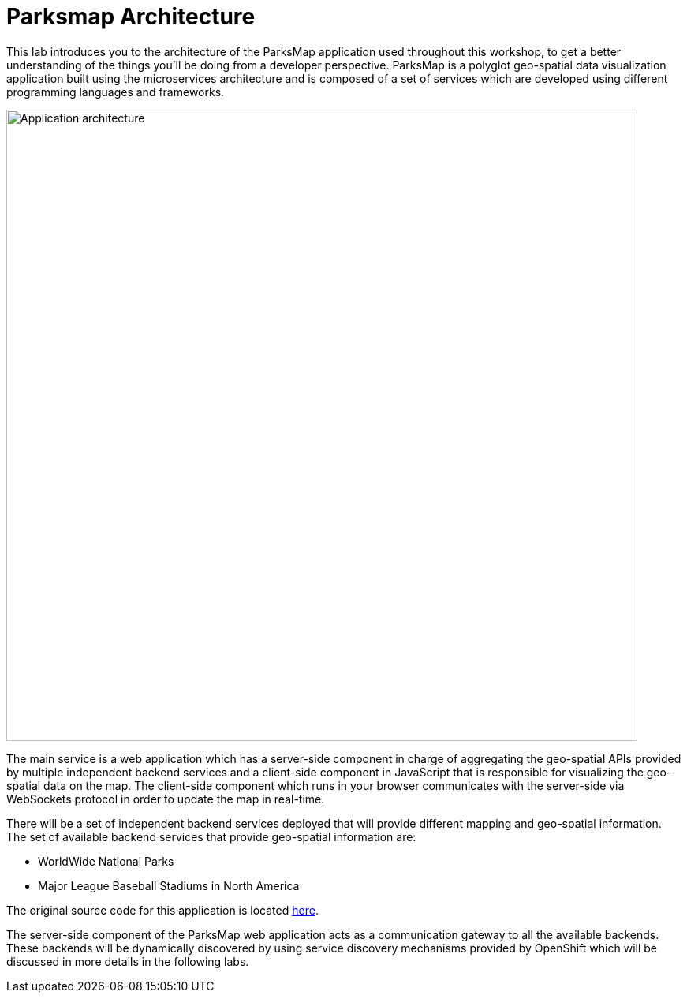 = Parksmap Architecture
:navtitle: Parksmap Architecture

This lab introduces you to the architecture of the ParksMap application used throughout this workshop, to get a better understanding of the things you'll be doing from a developer perspective. ParksMap is a polyglot geo-spatial data visualization application built using the microservices architecture and is composed of a set of services which are developed using different programming languages and frameworks.

image::roadshow-app-architecture.png[Application architecture,800,align="center"]

The main service is a web application which has a server-side component in charge of aggregating the geo-spatial APIs provided by multiple independent backend services and a client-side component in JavaScript that is responsible for visualizing the geo-spatial data on the map. The client-side component which runs in your browser communicates with the server-side via WebSockets protocol in order to update the map in real-time.

There will be a set of independent backend services deployed that will provide different mapping and geo-spatial information. The set of available backend services that provide geo-spatial information are:

* WorldWide National Parks
* Major League Baseball Stadiums in North America

The original source code for this application is located link:https://github.com/atarazana/[here].

The server-side component of the ParksMap web application acts as a communication gateway to all the available backends. These backends will be dynamically discovered by using service discovery mechanisms provided by OpenShift which will be discussed in more details in the following labs.
